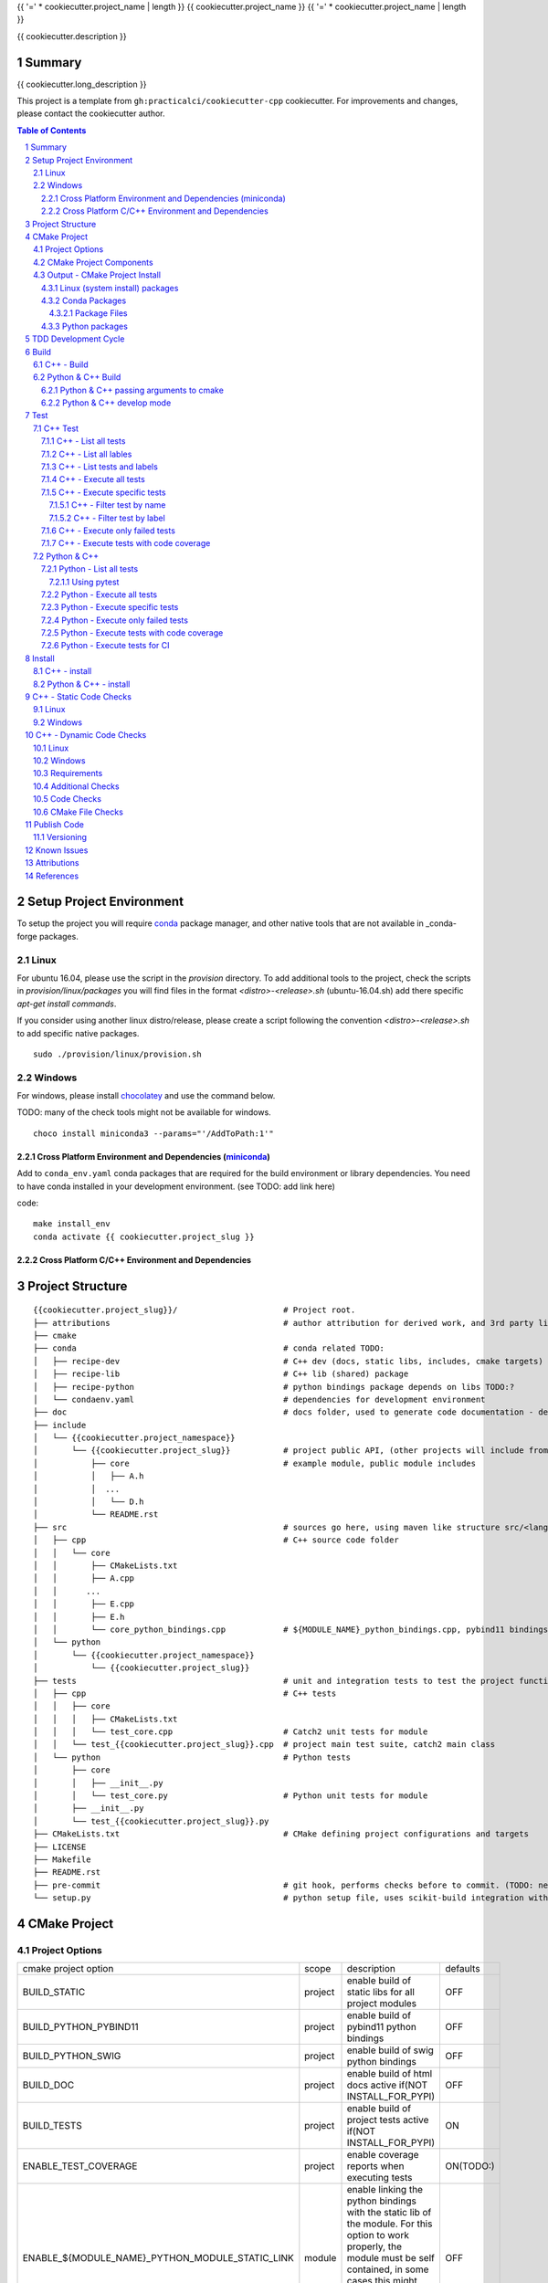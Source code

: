 {{ '=' * cookiecutter.project_name | length }}
{{ cookiecutter.project_name }}
{{ '=' * cookiecutter.project_name | length }}

{{ cookiecutter.description }}


Summary
=======

{{ cookiecutter.long_description }}

This project is a template from ``gh:practicalci/cookiecutter-cpp`` cookiecutter.
For improvements and changes, please contact the cookiecutter author.

.. sectnum::
.. contents:: Table of Contents


Setup Project Environment
=========================

.. _conda : https://conda.io/en/latest/
.. _conda-forge : https://conda-forge.org/

To setup the project you will require conda_ package manager, and other native 
tools that are not available in _conda-forge packages.


Linux
-----

For ubuntu 16.04, please use the script in the `provision` directory. To add
additional tools to the project, check the scripts in `provision/linux/packages`
you will find files in the format `<distro>-<release>.sh` (ubuntu-16.04.sh)
add there specific `apt-get install commands`.

If you consider using another linux distro/release, please create a script
following the convention `<distro>-<release>.sh` to add specific native
packages.

::

    sudo ./provision/linux/provision.sh



Windows
-------

.. _chocolatey : https://chocolatey.org/docs/installation

For windows, please install chocolatey_ and use the command below.

TODO: many of the check tools might not be available for windows.

::

    choco install miniconda3 --params="'/AddToPath:1'"


Cross Platform Environment and Dependencies (miniconda_)
~~~~~~~~~~~~~~~~~~~~~~~~~~~~~~~~~~~~~~~~~~~~~~~~~~~~~~~~

Add to ``conda_env.yaml`` conda packages that are required for the build
environment or library dependencies. You need to have conda installed in your
development environment. (see TODO: add link here)

code::

 make install_env
 conda activate {{ cookiecutter.project_slug }}


Cross Platform C/C++ Environment and Dependencies
~~~~~~~~~~~~~~~~~~~~~~~~~~~~~~~~~~~~~~~~~~~~~~~~~



Project Structure
=================

.. comment
   dir tree generated with `tree -v --dirsfirst \{\{cookiecutter.project_slug\}\}/` and modified.

::

    {{cookiecutter.project_slug}}/                      # Project root.
    ├── attributions                                    # author attribution for derived work, and 3rd party licenses.
    ├── cmake
    ├── conda                                           # conda related TODO:
    │   ├── recipe-dev                                  # C++ dev (docs, static libs, includes, cmake targets) package
    │   ├── recipe-lib                                  # C++ lib (shared) package
    │   ├── recipe-python                               # python bindings package depends on libs TODO:?
    │   └── condaenv.yaml                               # dependencies for development environment
    ├── doc                                             # docs folder, used to generate code documentation - dev package
    ├── include
    │   └── {{cookiecutter.project_namespace}}
    │       └── {{cookiecutter.project_slug}}           # project public API, (other projects will include from here.)
    │           ├── core                                # example module, public module includes
    │           │   ├── A.h
    │           │  ...
    │           │   └── D.h
    │           └── README.rst
    ├── src                                             # sources go here, using maven like structure src/<lang>/...
    │   ├── cpp                                         # C++ source code folder
    │   │   └── core
    │   │       ├── CMakeLists.txt
    │   │       ├── A.cpp
    │   │      ...
    │   │       ├── E.cpp
    │   │       ├── E.h
    │   │       └── core_python_bindings.cpp            # ${MODULE_NAME}_python_bindings.cpp, pybind11 bindings
    │   └── python
    │       └── {{cookiecutter.project_namespace}}
    │           └── {{cookiecutter.project_slug}}
    ├── tests                                           # unit and integration tests to test the project functionality.
    │   ├── cpp                                         # C++ tests
    │   │   ├── core
    │   │   │   ├── CMakeLists.txt
    │   │   │   └── test_core.cpp                       # Catch2 unit tests for module
    │   │   └── test_{{cookiecutter.project_slug}}.cpp  # project main test suite, catch2 main class
    │   └── python                                      # Python tests
    │       ├── core
    │       │   ├── __init__.py
    │       │   └── test_core.py                        # Python unit tests for module
    │       ├── __init__.py
    │       └── test_{{cookiecutter.project_slug}}.py
    ├── CMakeLists.txt                                  # CMake defining project configurations and targets
    ├── LICENSE
    ├── Makefile
    ├── README.rst
    ├── pre-commit                                      # git hook, performs checks before to commit. (TODO: needs to be fixed.)
    └── setup.py                                        # python setup file, uses scikit-build integration with CMakeFiles.txt.

CMake Project
=============

Project Options
---------------

+-------------------------------------------------+---------+-----------------------------------------------------+----------+
| cmake project option                            | scope   | description                                         | defaults |
+-------------------------------------------------+---------+-----------------------------------------------------+----------+
| BUILD_STATIC                                    | project | enable build of static libs for all project modules | OFF      |
+-------------------------------------------------+---------+-----------------------------------------------------+----------+
| BUILD_PYTHON_PYBIND11                           | project | enable build of pybind11 python bindings            | OFF      |
+-------------------------------------------------+---------+-----------------------------------------------------+----------+
| BUILD_PYTHON_SWIG                               | project | enable build of swig python bindings                | OFF      |
+-------------------------------------------------+---------+-----------------------------------------------------+----------+
| BUILD_DOC                                       | project | enable build of html docs                           | OFF      |
|                                                 |         | active if(NOT INSTALL_FOR_PYPI)                     |          |
+-------------------------------------------------+---------+-----------------------------------------------------+----------+
| BUILD_TESTS                                     | project | enable build of project tests                       | ON       |
|                                                 |         | active if(NOT INSTALL_FOR_PYPI)                     |          |
+-------------------------------------------------+---------+-----------------------------------------------------+----------+
| ENABLE_TEST_COVERAGE                            | project | enable coverage reports when executing tests        | ON(TODO:)|
+-------------------------------------------------+---------+-----------------------------------------------------+----------+
| ENABLE_${MODULE_NAME}_PYTHON_MODULE_STATIC_LINK | module  | enable linking the python bindings with the static  | OFF      |
|                                                 |         | lib of the module. For this option to work properly,|          |
|                                                 |         | the module must be self contained, in some cases    |          |
|                                                 |         | this might break functionality, such as static      |          |
|                                                 |         | functions on other modules...                       |          |
+-------------------------------------------------+---------+-----------------------------------------------------+----------+
| INSTALL_FOR_PYPI                                | project | Install libraries and python bindings inside the    | OFF      |
|                                                 |         | python package.                                     |          |
|                                                 |         | NOTE: this option changes install structure and     |          |
|                                                 |         | disables some project targets, (docs, tests, ...).  |          |
|                                                 |         | It is used to build standalone python wheels with   |          |
|                                                 |         | setup.py                                            |          |
+-------------------------------------------------+---------+-----------------------------------------------------+----------+
| CMAKE_INSTALL_PREFIX                            | project | project installation prefix                         |          |
+-------------------------------------------------+---------+-----------------------------------------------------+----------+



CMake Project Components
------------------------

1. libs - install shared libraries only
2. dev  - install includes, cmake targets and docs
3. python - install python bindings


To install the components separately we need to first build the project and then
invoke cmake in the following way:


Note: please check this `install cmake components (1)`_, `install cmake components (2)`_

::

    add_custom_target(install-<component>
        DEPENDS <list of targes>
        COMMAND 
        "${CMAKE_COMMAND}" -DCMAKE_INSTALL_COMPONENT=<component>
        -P "${CMAKE_BINARY_DIR}/cmake_install.cmake"
    )

In the command line, e.g.

::

    cmake .. -DCOMPONENT=dev -DCMAKE_INSTALL_PREFIX=`pwd`/install -P ./cmake_install.cmake


Output - CMake Project Install
------------------------------

This project can be separated logically into several components and installed in several ways:

Linux (system install) packages
~~~~~~~~~~~~~~~~~~~~~~~~~~~~~~~

1. C++ Library only (shared libs)
2. C++ Development (includes, cmake targets, and docs)
3. Python (python bindings)

Conda Packages
~~~~~~~~~~~~~~

1. C++ Library only (shared libs) - {{cookiecutter.project_namespace + '-' + cookiecutter.project_slug}}-lib
2. C++ Development (includes, cmake targets, and docs) - {{cookiecutter.project_namespace + '-' + cookiecutter.project_slug}}-dev
3. Python (python bindings + python source files) - {{cookiecutter.project_namespace + '-' + cookiecutter.project_slug}}-python


Package Files
`````````````

::

    package name             description      files                                                       package dependencies

    {{cookiecutter.project_namespace + '-' + cookiecutter.project_slug}}-lib shared libs
    └── lib
        └── {{cookiecutter.project_namespace}}
            └── {{cookiecutter.project_slug}}
                ├── libcore.so.{{cookiecutter.version}}
                ├── ...
                └── lib<module k>.so?

    {{cookiecutter.project_namespace + '-' + cookiecutter.project_slug}}-dev development package
    ├── lib
    │   ├── {{cookiecutter.project_namespace}}
    │   │   └── {{cookiecutter.project_slug}}
    │   │       ├── libcore.a
    │   │       ├── ...
    │   │       └── lib<module k>.a?
    │   └── cmake
    │       └── {{cookiecutter.project_namespace}}
    │           └── {{cookiecutter.project_slug}}
    │               ├──{{cookiecutter.project_slug}}Targets.cmake
    │               └──{{cookiecutter.project_slug}}Config.cmake
    └── include
        └── {{cookiecutter.project_namespace}}
            └── {{cookiecutter.project_slug}}

    {{cookiecutter.project_namespace + '-' + cookiecutter.project_slug}}-python Python package + C++ python bindings
    └── python<ver>
        └── (dist|site)-packages
            └── {{cookiecutter.project_namespace}}
                └── {{cookiecutter.project_slug}}
                    ├── core.<python-sufix>.so          TODO: check nuitka subpackages for multipackage extension modules
                    ├── ...
                    ├── <module k>.<python-sufix>.so
                    └── pyinstaller
                        ├── pyinstaller.spec (TODO)
                        └── hooks (TODO)


Python packages
~~~~~~~~~~~~~~~

1. Python wheel package, check `Wheel vs Egg`_ and `scikit-build` cmake integration.


Some examples of packages with native libs from pipy.

`opencv from pypi`_


* cv2/.lib/ - .so files
* cv2/data/ - data files
* cv2/cv2.cpython-36m-x86_64-linux-gnu.so # single so file. (might require multi package)

`torch from pypi`_


* torch/lib - .so files
* torch/lib/include - c and cuda header files (.cuh)
* torch/_C.cpython-36m-x86_64-linux-gnu.so - C++ bindings, link with packaged libs


TDD Development Cycle
=====================


TDD Flow Diagram::

              +------------------------------------------+
              |                                          |
  +-----------v-----------+                              |
  |                       |                              |
  | 1. New Feature        |                              |
  |                       |                              |
  +-----------+-----------+                              |
              |                                          |
  +-----------v-----------+                              |
  |                       |                              |
  | 2. Write Failing Test |                              |
  |                       |                              |
  +-----------+-----------+                              |
              |                                          |
  +-----------v-----------+                              |
  |                       |                              |
  |   3. Implement Code   +---------------+              |
  |                       |               |              |
  +-----------------------+    +----------v-----------+  |
                               |                      |  |
              +---------------->   4. Execute Test    |  |
              |                |                      |  |
  +-----------+-----------+    +----------+-----------+  |
  |                       |               |              |
  |     5. Fix Code/      |               |              |
  |       Refactor        |               |              |
  |                       |               |              |
  +-----------^-----------+               |              |
              |                 No        v       Yes    |
              +--------------------+ Test Passed? +------+


Build
=====

The project uses two build systems one for C++ (CMake_) and another for python a
C++ python integration scikit-build_, based on python distutils_, which
integrates with CMake_.


C++ - Build
-----------

To build the C++ with only project with CMake follow the following steps.

Use cmake option `-DCMAKE_BUILD_TYPE=Debug` when in development to enable test
coverage target.

Use cmake option `-DCMAKE_BUILD_TYPE=Release` when in prodution mode or to get
maximum acurrate performance results.

::

    # go to a directory in the same level of the project root "{{cookiecutter.project_slug}}/"

    mkdir build
    cd build
    cmake ../{{cookiecutter.project_slug}}/ -G Ninja -DCMAKE_BUILD_TYPE=Debug

    # build the project
    cmake --build . --target all


Python & C++ Build
------------------

To build the python project follow the following steps.

::

    # go to a directory in the same level of the project root "{{cookiecutter.project_slug}}/"

    python setup.py build


Python & C++ passing arguments to cmake
~~~~~~~~~~~~~~~~~~~~~~~~~~~~~~~~~~~~~~~

For some specific reason, you may want to build the cmake extensions with
some specific options that are not set in the `setup.py` script. To do that
please use: `python setup.py build -- -DSOME_FEATURE:BOOL=OFF`


For more details, see `scikit-build command line`_.


Python & C++ develop mode
~~~~~~~~~~~~~~~~~~~~~~~~~

Python packaging tools (distutils_, setuptools_) have a *special* installation
mode, provinding means for python scripts to import the package, but it does
not copy the python files into the installation directory, instead creates a
link, allowing the developer to edit the source code in its original location.
This feature is usefull for TDD, while editing code and testing, allowing for
the test tools and scripts for import the code under development in a seamless
way.

See also `Python & C++ install`_.

To *install* in develop mode use the following command:

::

    # go to project root directory
    cd {{cookiecutter.project_slug}}
    python setup.py develop

Test
====

C++ Test
--------

C++ tests are implemented using the Catch2_ header only library. Catch2 provides
some features for testing, namely tests are defined with labels in order to
provide means to execute only specific tests. The tests are compiled into an
executable that is executed with command line options to provide more control
regarding which tests to execute, and which format the test result sould be
outputed in order to integrate with reporting tools. For more details refer to
`Catch2 command line`_.

Catch2 provides some CMake_ modules to integrate with ctest_ (see also 
`ctest (1)`_), the cmake test tool. ctest executes as a frontend, running the
Catch2 executables. ctest has means to filter tests to excute, selecting their
label from a given regex.

TODO: https://github.com/practicalci/cookiecutter-cpp/issues/8


First build the project. See `C++ - Build`_.

Move to project ``build`` directory and issue the following commands depending on your use case.

Follows a useful set of commands for the develop->test cycle.

1. List all tests
2. List all lables
3. List tests and labels
4. Execute all tests
5. Execute specific tests
6. Execute only failed tests.
7. Execute tests with code coverage


C++ - List all tests
~~~~~~~~~~~~~~~~~~~~

::

    cd build
    ctest -N

C++ - List all lables
~~~~~~~~~~~~~~~~~~~~~

::

    cd build
    ctest --print-labels


C++ - List tests and labels
~~~~~~~~~~~~~~~~~~~~~~~~~~~


::

    cd build
    cmake --build . --target list_tests


C++ - Execute all tests
~~~~~~~~~~~~~~~~~~~~~~~

Using ctest_:


::

    cd build
    ctest

Using cmake build target:

::

    cd build
    cmake --build . --target test

C++ - Execute specific tests
~~~~~~~~~~~~~~~~~~~~~~~~~~~~

For more details please check ctest_ options (-L, -LE, -R, -RE), and others.

C++ - Filter test by name
`````````````````````````

::

    cd build
    ctest -R <regex>

C++ - Filter test by label
``````````````````````````

::

    cd build
    ctest -L <regex>

C++ - Execute only failed tests
~~~~~~~~~~~~~~~~~~~~~~~~~~~~~~~

::

    cd build
    ctest --rerun-failed


C++ - Execute tests with code coverage
~~~~~~~~~~~~~~~~~~~~~~~~~~~~~~~~~~~~~~

In order to execute tests under test coverage, the project must be build in
`Debug` mode, see `C++ - Build`_.

::

    cd build
    cmake --build . --target coverage

Open the file `./coverage/index.html` with your browser to see the coverage 
report. The report is generated inside the `build` directory.


Python & C++
------------

Python tests are implemented using `Python unittest`_ test framework, also take 
a look at `Python unittest mock`_, for integration tests. This project suggests 
using pytest_ for executing tasks related to the TDD cycle.

Check `pytest command line`_ for more usage details.

To check test coverage we use pytest-cov_.

TODO: check pytest-xdist_ for parallel test execution and other extensions to pytest.

Unit tests, are organized by unittest.TestCase, that group fixtures (test 
functions), test cases can also be grouped into unittest.TestSuite classes, to
know a bit more about test structures follow the links above.

Refer to `Python & C++ Build`_, and if developing use `Python & C++ develop mode`_.

Move to the project root directory where the `setup.py` is located.

Follows a useful set of commands for the develop->test cycle.

1. List all test fixtures
2. Execute all tests
3. Execute specific tests
4. Execute only failed tests
5. Execute tests with code coverage
6. Execute tests for CI


Python - List all tests
~~~~~~~~~~~~~~~~~~~~~~~

A list of test fixtures_ (functions) will be printed.


Using pytest
````````````
::

    pytest --setup-plan

Command output:

::

    collected 2 items                                                                                                                                                                                          

    tests/python/test_rock.py
          SETUP    C _UnitTestCase__pytest_class_setup
            tests/python/test_rock.py::TestRock::test_000_something (fixtures used: _UnitTestCase__pytest_class_setup)
          TEARDOWN C _UnitTestCase__pytest_class_setup
    tests/python/core/test_core.py
          SETUP    C _UnitTestCase__pytest_class_setup
            tests/python/core/test_core.py::TestCore::test_000_something (fixtures used: _UnitTestCase__pytest_class_setup)
          TEARDOWN C _UnitTestCase__pytest_class_setup

Python - Execute all tests
~~~~~~~~~~~~~~~~~~~~~~~~~~

::

    pytest


Python - Execute specific tests
~~~~~~~~~~~~~~~~~~~~~~~~~~~~~~~

All fixtures in a test case:

::

    pytest tests/python/core/test_core.py::TestCore

A specific fixture:

::

    pytest tests/python/test_rock.py::TestRock::test_000_something


Python - Execute only failed tests
~~~~~~~~~~~~~~~~~~~~~~~~~~~~~~~~~~

::

    pytest --lf


Python - Execute tests with code coverage
~~~~~~~~~~~~~~~~~~~~~~~~~~~~~~~~~~~~~~~~~

::

    pytest --cov


Python - Execute tests for CI
~~~~~~~~~~~~~~~~~~~~~~~~~~~~~

Executing tests with junit output. There are other available options to be set in
the setup.cfg file, please refer to pytest_ and `pytest junit`_.

::

    pytest --junit-xml=<report output path>

Install
=======

C++ - install
-----------

TODO:

Python & C++ - install
--------------------

TODO:


C++ - Static Code Checks
========================

General checks for the build.

TODO: https://blog.kitware.com/static-checks-with-cmake-cdash-iwyu-clang-tidy-lwyu-cpplint-and-cppcheck/


1. prevent **in source build tree**, allow for the execution of tests and checks.

Linux
-----

Windows
-------


C++ - Dynamic Code Checks
=========================

Linux
-----

Windows
-------


Requirements
------------

TODO: Ongoing

Set of requirements to support TDD development cycle.


1. C++ tests

   1. execute all tests, exporting gcov (coverage) results.
   2. execute and filter tests based on tags, such:

      1. ``[perf]``  - performance related tests ?
      2. ``[mem]``   - memory memory related tests ?
      3. ``[func1]`` - functionality 1 ...

   3. execute tests under valgrind, to check for memory issues.

2. test python integration

   1. execute tests under valgrind, to check for memory issues.
   2. execute performance tests, with time outputs.


Additional Checks
-----------------

TODO: pre-commit, currently broken

These checks are available under one target, and are to be executed in
pre-commit conditions or in the CI, not necessary in TDD fast development cycle.

1. Memory checks - valgrind
2. clang-tidy
3. clang-format


Code Checks
-----------

- **formating** - clang-format - `LLVM Code Style`_
- **lint** - TODO: clang linter or cpplint
- **test code coverage** - TODO: underway lcov gcov
- **test reports** - TODO:


CMake File Checks
-----------------

cmakelint - pypi https://github.com/richq/cmake-lint - https://pypi.org/project/cmakelint/
clang-format - https://github.com/cheshirekow/cmake_format - https://pypi.org/project/cmake_format/

Publish Code
============

Before publishing code you should check the formatting and make sure all tests are passing.
There are pre-commit hooks for git installed in the git repository to enforce these topics locally.

Versioning
----------

This project uses the following versioning scheme ``<major>.<minor>.<patch>[-<release>]``. 
The release part identifies the development stage. Release part is one of {prod, alpha, beta}, being prod optional.

Example:

- ``1.0,0`` - Production
- ``1.0.0-alpha`` - Development, Ready for Quality Assurance Tests (QA). TODO: To Be Decided...


To increase the release version perform::

  bumpversion minor
  bumpversion major
  bumpversion patch
  bumpversion release

to reset the release, bump the patch part ??

Known Issues
============

.. _`scikit-build gihub issue #363` : https://github.com/scikit-build/scikit-build/issues/363
.. _`cmake export targets issue #18935` : https://gitlab.kitware.com/cmake/cmake/issues/18935

* `python setup.py develop` does not work with subpackages (same as `pip install -e .`) - `scikit-build gihub issue #363`_
* Exporting shared library that depends on object library fails - `cmake export targets issue #18935`_

Attributions
============


This work is derived from the work of:


+-------------------------------------------------+---------------------------------------------------+--------------------------------------------+-----------------------------------------------------+
| Author                                          | Work Source                                       | Files                                      | License                                             |
+=================================================+===================================================+============================================+=====================================================+
| `Hilton Bristow <https://github.com/hbristow>`_ | `<https://github.com/hbristow/cookiecutter-cpp>`_ | the base work of this template             | `<attributions/hbristow-bsd-3-clause-license.txt>`_ |
+-------------------------------------------------+---------------------------------------------------+--------------------------------------------+-----------------------------------------------------+
| `Lars Bilke <https://github.com/bilke>`_        | `<https://github.com/bilke/cmake-modules>`_       | `<cmake-modules/CodeCoverage.cmake>`_      | `<attributions/bilke-bsl-1.0-license.txt>`_         |
+-------------------------------------------------+---------------------------------------------------+--------------------------------------------+-----------------------------------------------------+


References
==========

* `Anaconda Package Repository`_
* `Catch2 command line`_
* Catch2_
* CMake_
* `ctest (1)`_
* ctest_
* distutils_
* fixtures_
* `install cmake components (1)`_
* `install cmake components (2)`_
* `LLVM Code Style`_
* miniconda_
* `opencv from pypi`_
* pybind11_
* `pyinstaller specs`_
* `pytest command line`_
* pytest-cov_
* pytest_
* `pytest junit`_
* pytest-xdist_
* `Python unittest`_
* `Python unittest mock`_
* `scikit-build command line`_
* scikit-build_
* setuptools_
* swig_
* `torch from pypi`_
* `Wheel vs Egg`_

.. _`Anaconda Package Repository`: https://anaconda.org/anaconda/repo
.. _`Catch2 command line` : https://github.com/catchorg/Catch2/blob/master/docs/command-line.md
.. _Catch2 : https://github.com/catchorg/Catch2
.. _CMake : https://cmake.org/documentation/
.. _`ctest (1)`: https://gitlab.kitware.com/cmake/community/wikis/doc/ctest/Testing-With-CTest
.. _ctest : https://cmake.org/cmake/help/latest/manual/ctest.1.html
.. _distutils : https://docs.python.org/3.6/distutils/setupscript.html
.. _fixtures : http://pythontesting.net/framework/unittest/unittest-fixtures/
.. _`install cmake components (1)`: https://stackoverflow.com/a/9192877
.. _`install cmake components (2)`: https://stackoverflow.com/a/21853784
.. _`LLVM Code Style`: https://llvm.org/docs/CodingStandards.html
.. _miniconda: https://conda.io/miniconda.html
.. _`Multi Machine Vagrant File`: https://www.vagrantup.com/docs/multi-machine/
.. _`opencv from pypi` : https://files.pythonhosted.org/packages/37/49/874d119948a5a084a7ebe98308214098ef3471d76ab74200f9800efeef15/opencv_python-4.0.0.21-cp36-cp36m-manylinux1_x86_64.whl
.. _pybind11: https://pybind11.readthedocs.io/en/stable/
.. _`pyinstaller specs` : https://pythonhosted.org/PyInstaller/spec-files.html
.. _`pytest command line` : https://docs.pytest.org/en/latest/usage.html
.. _pytest-cov : https://pytest-cov.readthedocs.io/en/latest/
.. _pytest : https://docs.pytest.org/en/latest/contents.html
.. _`pytest junit` : https://docs.pytest.org/en/latest/usage.html#creating-junitxml-format-files
.. _pytest-xdist : https://pypi.org/project/pytest-xdist/
.. _`Python unittest` : https://docs.python.org/3.6/library/unittest.html
.. _`Python unittest mock` : https://docs.python.org/3.6/library/unittest.mock.html
.. _`scikit-build command line` : https://scikit-build.readthedocs.io/en/latest/usage.html#command-line-options
.. _scikit-build : https://scikit-build.readthedocs.io/en/latest/
.. _setuptools : https://setuptools.readthedocs.io/en/latest/
.. _swig: http://www.swig.org/
.. _`torch from pypi` : https://files.pythonhosted.org/packages/31/ca/dd2c64f8ab5e7985c4af6e62da933849293906edcdb70dac679c93477733/torch-1.0.1.post2-cp36-cp36m-manylinux1_x86_64.whl
.. _Vagrant: https://www.vagrantup.com
.. _`Wheel vs Egg` : https://packaging.python.org/discussions/wheel-vs-egg/